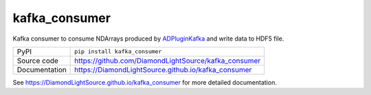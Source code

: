 kafka_consumer
===========================

|code_ci| |docs_ci| |coverage| |pypi_version| |license|

Kafka consumer to consume NDArrays produced by `ADPluginKafka <https://github.com/ess-dmsc/ad-kafka-interfaceNDArrays>`_  and write data to HDF5 file.

============== ==============================================================
PyPI           ``pip install kafka_consumer``
Source code    https://github.com/DiamondLightSource/kafka_consumer
Documentation  https://DiamondLightSource.github.io/kafka_consumer
============== ==============================================================


.. |code_ci| image:: https://github.com/DiamondLightSource/kafka_consumer/workflows/Code%20CI/badge.svg?branch=main
    :target: https://github.com/DiamondLightSource/kafka_consumer/actions?query=workflow%3A%22Code+CI%22
    :alt: Code CI

.. |docs_ci| image:: https://github.com/DiamondLightSource/kafka_consumer/workflows/Docs%20CI/badge.svg?branch=main
    :target: https://github.com/DiamondLightSource/kafka_consumer/actions?query=workflow%3A%22Docs+CI%22
    :alt: Docs CI

.. |coverage| image:: https://codecov.io/gh/DiamondLightSource/kafka_consumer/branch/main/graph/badge.svg
    :target: https://codecov.io/gh/DiamondLightSource/kafka_consumer
    :alt: Test Coverage

.. |pypi_version| image:: https://img.shields.io/pypi/v/kafka_consumer.svg
    :target: https://pypi.org/project/kafka_consumer
    :alt: Latest PyPI version

.. |license| image:: https://img.shields.io/badge/License-Apache%202.0-blue.svg
    :target: https://opensource.org/licenses/Apache-2.0
    :alt: Apache License

..
    Anything below this line is used when viewing README.rst and will be replaced
    when included in index.rst

See https://DiamondLightSource.github.io/kafka_consumer for more detailed documentation.

